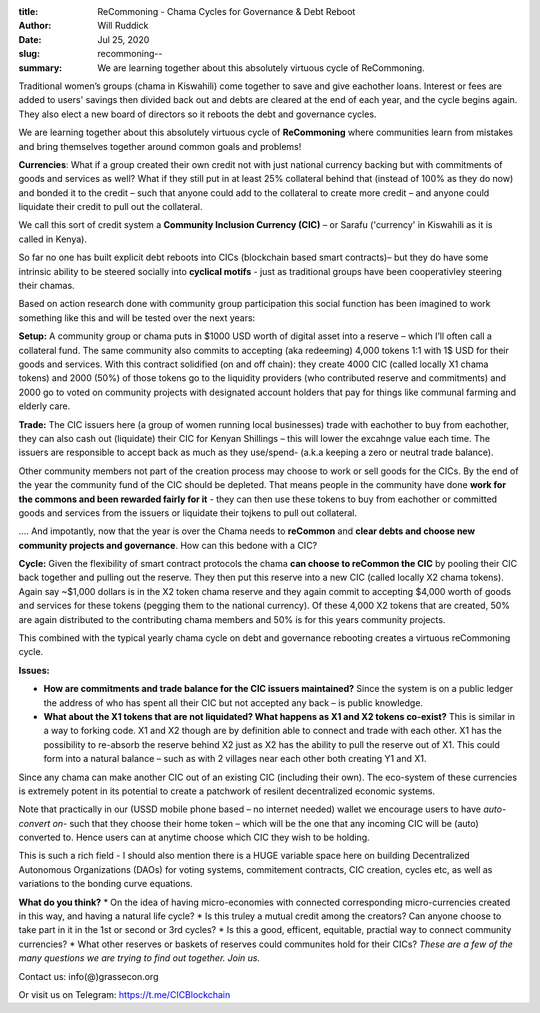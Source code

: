 :title: ReCommoning - Chama Cycles for Governance & Debt Reboot
:author: Will Ruddick
:date: Jul 25, 2020
:slug: recommoning--
 
:summary: We are learning together about this absolutely virtuous cycle of ReCommoning.
 



.. image:: images/blog/recommoning--1.webp



Traditional women’s groups (chama in Kiswahili) come together to save and give eachother loans. Interest or fees are added to users' savings then divided back out and debts are cleared at the end of each year, and the cycle begins again. They also elect a new board of directors so it reboots the debt and governance cycles.



We are learning together about this absolutely virtuous cycle of **ReCommoning** where communities learn from mistakes and bring themselves together around common goals and problems!


**Currencies**: What if a group created their own credit not with just national currency backing but with commitments of goods and services as well? What if they still put in at least 25% collateral behind that (instead of 100% as they do now) and bonded it to the credit – such that anyone could add to the collateral to create more credit – and anyone could liquidate their credit to pull out the collateral.



We call this sort of credit system a **Community Inclusion Currency (CIC)** – or Sarafu ('currency' in Kiswahili as it is called in Kenya).



So far no one has built explicit debt reboots into CICs (blockchain based smart contracts)– but they do have some intrinsic ability to be steered socially into **cyclical motifs** - just as traditional groups have been cooperativley steering their chamas.



Based on action research done with community group participation this social function has been imagined to work something like this and will be tested over the next years:


**Setup:** A community group or chama puts in $1000 USD worth of digital asset into a reserve – which I’ll often call a collateral fund. The same community also commits to accepting (aka redeeming) 4,000 tokens 1:1 with 1$ USD for their goods and services. With this contract solidified (on and off chain): they create 4000 CIC (called locally X1 chama tokens) and 2000 (50%) of those tokens go to the liquidity providers (who contributed reserve and commitments) and 2000 go to voted on community projects with designated account holders that pay for things like communal farming and elderly care.


**Trade:** The CIC issuers here (a group of women running local businesses) trade with eachother to buy from eachother, they can also cash out (liquidate) their CIC for Kenyan Shillings – this will lower the excahnge value each time. The issuers are responsible to accept back as much as they use/spend- (a.k.a keeping a zero or neutral trade balance).



Other community members not part of the creation process may choose to work or sell goods for the CICs. By the end of the year the community fund of the CIC should be depleted. That means people in the community have done **work for the commons and been rewarded fairly for it** - they can then use these tokens to buy from eachother or committed goods and services from the issuers or liquidate their tojkens to pull out collateral.



.... And impotantly, now that the year is over the Chama needs to **reCommon** and **clear debts and choose new community projects and governance**. How can this bedone with a CIC?

**Cycle:** Given the flexibility of smart contract protocols the chama **can choose to reCommon the CIC** by pooling  their CIC back together and pulling out the reserve. They then put this reserve into a new CIC (called locally X2 chama tokens). Again say ~$1,000 dollars is in the X2 token chama reserve and they again commit to accepting $4,000 worth of goods and services for these tokens (pegging them to the national currency). Of these 4,000 X2 tokens that are created, 50% are again distributed to the contributing chama members and 50% is for this years community projects.

This combined with the typical yearly chama cycle on debt and governance rebooting creates a virtuous reCommoning cycle.

**Issues:**

*  **How are commitments and trade balance for the CIC issuers maintained?** Since the system is on a public ledger the address of who has spent all their CIC but not accepted any back – is public knowledge.
*  **What about the X1 tokens that are not liquidated? What happens as X1 and X2 tokens co-exist?** This is similar in a way to forking code. X1 and X2 though are by definition able to connect and trade with each other. X1 has the possibility to re-absorb the reserve behind X2 just as X2 has the ability to pull the reserve out of X1. This could form into a natural balance – such as with 2 villages near each other both creating Y1 and X1.


Since any chama can make another CIC out of an existing CIC (including their own). The eco-system of these currencies is extremely potent in its potential to create a patchwork of resilent decentralized economic systems. 



Note that practically in our (USSD mobile phone based – no internet needed) wallet we encourage users to have *auto-convert on-* such that they choose their home token – which will be the one that any incoming CIC will be (auto) converted to.  Hence users can at anytime choose which CIC they wish to be holding.



This is such a rich field - I should also mention there is a HUGE variable space here on building Decentralized Autonomous Organizations (DAOs) for voting systems, commitement contracts, CIC creation, cycles etc,  as well as variations to the bonding curve equations.

**What do you think?**
* On the idea of having micro-economies with connected corresponding micro-currencies created in this way, and having a natural life cycle?
* Is this truley a mutual credit among the creators? Can anyone choose to take part in it in the 1st or second or 3rd cycles?
* Is this a good, efficent, equitable, practial way to connect community currencies?
* What other reserves or baskets of reserves could communites hold for their CICs?
*These are a few of the many questions we are trying to find out together. Join us.*


Contact us: info(@)grassecon.org



Or visit us on Telegram: https://t.me/CICBlockchain 

